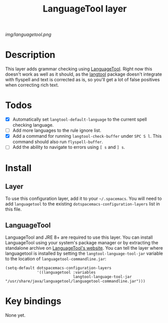 #+TITLE: LanguageTool layer

[[img/languagetool.png]]

* Table of Contents                                        :TOC_4_gh:noexport:
 - [[#description][Description]]
 - [[#todos][Todos]]
 - [[#install][Install]]
   - [[#layer][Layer]]
   - [[#languagetool][LanguageTool]]
 - [[#key-bindings][Key bindings]]

* Description
This layer adds grammar checking using [[https://www.languagetool.org/][LanguageTool]]. Right now this doesn't work
as well as it should, as the [[https://github.com/mhayashi1120/Emacs-langtool][langtool]] package doesn't integrate with flyspell
and text is corrected as is, so you'll get a lot of false positives when
correcting rich text.

* Todos
- [X] Automatically set =langtool-default-language= to the current spell
  checking language.
- [ ] Add more languages to the rule ignore list.
- [X] Add a command for running =langtool-check-buffer= under ~SPC S l~. This
  command should also run =flyspell-buffer=.
- [ ] Add the ability to navigate to errors using ~[ s~ and ~] s~.

* Install
** Layer
To use this configuration layer, add it to your =~/.spacemacs=. You will need to
add =languagetool= to the existing =dotspacemacs-configuration-layers= list in this
file.

** LanguageTool
LanguageTool and JRE 8+ are required to use this layer. You can install
LanguageTool using your system's package manager or by extracting the standalone
archive on [[https://www.languagetool.org/][LanguageTool's website]]. You can tell the layer where languagetool is
installed by setting the =langtool-language-tool-jar= variable to the location
of =languagetool-commandline.jar=:

#+BEGIN_SRC elisp
  (setq-default dotspacemacs-configuration-layers
                '((languagetool :variables
                                langtool-language-tool-jar "/usr/share/java/languagetool/languagetool-commandline.jar")))
#+END_SRC

* Key bindings
None yet.
